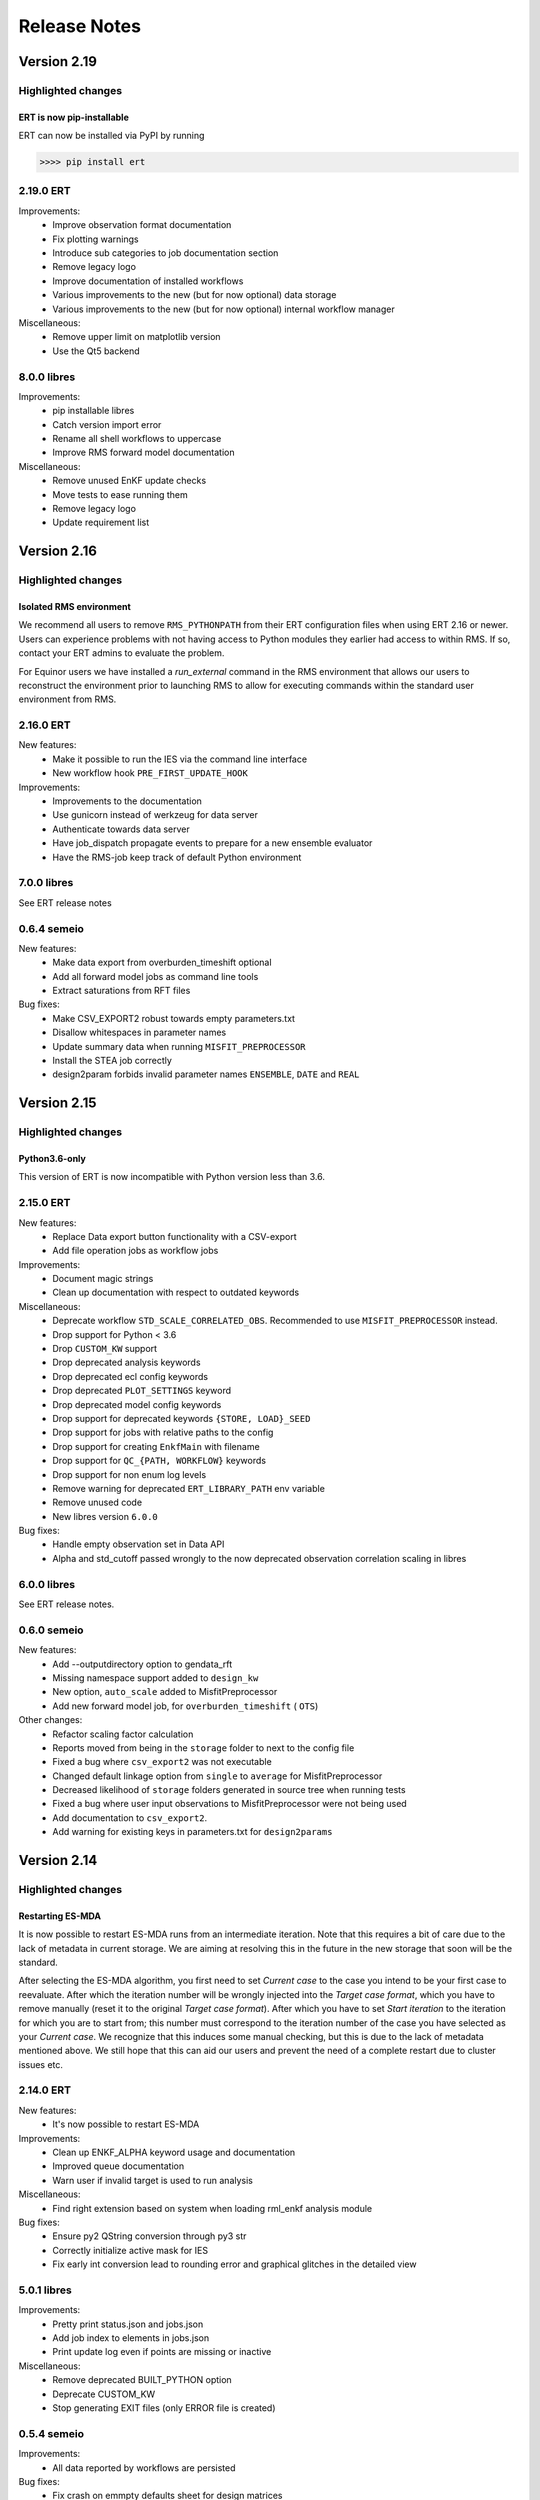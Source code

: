 Release Notes
=============

Version 2.19
------------

Highlighted changes
~~~~~~~~~~~~~~~~~~~

ERT is now pip-installable
##########################
ERT can now be installed via PyPI by running

.. code-block:: none

   >>>> pip install ert

2.19.0 ERT
~~~~~~~~~~ 
Improvements:
  - Improve observation format documentation
  - Fix plotting warnings
  - Introduce sub categories to job documentation section
  - Remove legacy logo
  - Improve documentation of installed workflows
  - Various improvements to the new (but for now optional) data storage 
  - Various improvements to the new (but for now optional) internal workflow manager

Miscellaneous:
  - Remove upper limit on matplotlib version
  - Use the Qt5 backend

8.0.0 libres
~~~~~~~~~~~~
Improvements:
  - pip installable libres
  - Catch version import error
  - Rename all shell workflows to uppercase
  - Improve RMS forward model documentation

Miscellaneous:
  - Remove unused EnKF update checks
  - Move tests to ease running them
  - Remove legacy logo
  - Update requirement list

Version 2.16
------------

Highlighted changes
~~~~~~~~~~~~~~~~~~~

Isolated RMS environment
########################

We recommend all users to remove ``RMS_PYTHONPATH`` from their
ERT configuration files when using ERT 2.16 or newer. Users can experience
problems with not having access to Python modules they earlier had access to
within RMS. If so, contact your ERT admins to evaluate the problem.

For Equinor users we have installed a `run_external` command in the RMS
environment that allows our users to reconstruct the environment prior to
launching RMS to allow for executing commands within the standard user
environment from RMS.

2.16.0 ERT
~~~~~~~~~~ 
New features:
  - Make it possible to run the IES via the command line interface
  - New workflow hook ``PRE_FIRST_UPDATE_HOOK``

Improvements:
  - Improvements to the documentation
  - Use gunicorn instead of werkzeug for data server
  - Authenticate towards data server
  - Have job_dispatch propagate events to prepare for a new ensemble evaluator
  - Have the RMS-job keep track of default Python environment

7.0.0 libres
~~~~~~~~~~~~
See ERT release notes

0.6.4 semeio
~~~~~~~~~~~~
New features:
  - Make data export from overburden_timeshift optional
  - Add all forward model jobs as command line tools
  - Extract saturations from RFT files

Bug fixes:
  - Make CSV_EXPORT2 robust towards empty parameters.txt
  - Disallow whitespaces in parameter names
  - Update summary data when running ``MISFIT_PREPROCESSOR``
  - Install the STEA job correctly
  - design2param forbids invalid parameter names ``ENSEMBLE``, ``DATE`` and ``REAL``

Version 2.15
------------

Highlighted changes
~~~~~~~~~~~~~~~~~~~

Python3.6-only
##############

This version of ERT is now incompatible with Python version less than 3.6.

2.15.0 ERT
~~~~~~~~~~~~
New features:
  - Replace Data export button functionality with a CSV-export
  - Add file operation jobs as workflow jobs

Improvements:
  - Document magic strings
  - Clean up documentation with respect to outdated keywords

Miscellaneous:
  - Deprecate workflow ``STD_SCALE_CORRELATED_OBS``. Recommended to use ``MISFIT_PREPROCESSOR`` instead.
  - Drop support for Python < 3.6
  - Drop ``CUSTOM_KW`` support
  - Drop deprecated analysis keywords
  - Drop deprecated ecl config keywords
  - Drop deprecated ``PLOT_SETTINGS`` keyword
  - Drop deprecated model config keywords
  - Drop support for deprecated keywords ``{STORE, LOAD}_SEED``
  - Drop support for jobs with relative paths to the config
  - Drop support for creating ``EnkfMain`` with filename
  - Drop support for ``QC_{PATH, WORKFLOW}`` keywords
  - Drop support for non enum log levels
  - Remove warning for deprecated ``ERT_LIBRARY_PATH`` env variable
  - Remove unused code
  - New libres version ``6.0.0``

Bug fixes:
  - Handle empty observation set in Data API
  - Alpha and std_cutoff passed wrongly to the now deprecated observation correlation scaling in libres


6.0.0 libres
~~~~~~~~~~~~
See ERT release notes.

0.6.0 semeio
~~~~~~~~~~~~
New features:
  - Add --outputdirectory option to gendata_rft
  - Missing namespace support added to ``design_kw``
  - New option, ``auto_scale`` added to MisfitPreprocessor
  - Add new forward model job, for ``overburden_timeshift`` ( ``OTS``)

Other changes:
  - Refactor scaling factor calculation
  - Reports moved from being in the ``storage`` folder to next to the config file
  - Fixed a bug where ``csv_export2`` was not executable
  - Changed default linkage option from ``single`` to ``average`` for MisfitPreprocessor
  - Decreased likelihood of ``storage`` folders generated in source tree when running tests
  - Fixed a bug where user input observations to MisfitPreprocessor were not being used
  - Add documentation to ``csv_export2``.
  - Add warning for existing keys in parameters.txt for ``design2params``


Version 2.14
------------

Highlighted changes
~~~~~~~~~~~~~~~~~~~

Restarting ES-MDA
#################

It is now possible to restart ES-MDA runs from an intermediate iteration. Note
that this requires a bit of care due to the lack of metadata in current storage.
We are aiming at resolving this in the future in the new storage that soon will
be the standard.

After selecting the ES-MDA algorithm, you first need to set `Current case` to
the case you intend to be your first case to reevaluate. After which the
iteration number will be wrongly injected into the `Target case format`, which
you have to remove manually (reset it to the original `Target case format`).
After which you have to set `Start iteration` to the iteration for which you
are to start from; this number must correspond to the iteration number of the
case you have selected as your `Current case`. We recognize that this induces
some manual checking, but this is due to the lack of metadata mentioned above.
We still hope that this can aid our users and prevent the need of a complete
restart due to cluster issues etc.

2.14.0 ERT
~~~~~~~~~~~~
New features:
  - It's now possible to restart ES-MDA

Improvements:
  - Clean up ENKF_ALPHA keyword usage and documentation
  - Improved queue documentation
  - Warn user if invalid target is used to run analysis

Miscellaneous:
  - Find right extension based on system when loading rml_enkf analysis module

Bug fixes:
  - Ensure py2 QString conversion through py3 str
  - Correctly initialize active mask for IES
  - Fix early int conversion lead to rounding error and graphical glitches in the detailed view

5.0.1 libres
~~~~~~~~~~~~
Improvements:
  - Pretty print status.json and jobs.json
  - Add job index to elements in jobs.json
  - Print update log even if points are missing or inactive

Miscellaneous:
  - Remove deprecated BUILT_PYTHON option
  - Deprecate CUSTOM_KW
  - Stop generating EXIT files (only ERROR file is created)

0.5.4 semeio
~~~~~~~~~~~~
Improvements:
  - All data reported by workflows are persisted

Bug fixes:
  - Fix crash on emmpty defaults sheet for design matrices
  - Fix GENDATA_RFT job config

Version 2.13
------------

2.13.0 ERT
~~~~~~~~~~~~

New features:
  - Jobs can provide documentation via the plugin system

Improvements:
  - Resolve Python 3.8 deprecation warnings
  - Document job plugin system
  - Update COPY_DIRECTORY job docs

4.2.2 libres
~~~~~~~~~~~~

Improvements:
  - Label configuring slurm jobs as running
  - Remove deprecated queue configuration keys

0.5.3 semeio
~~~~~~~~~~~~

New features:
  - Pass job documentation of jobs to ERT via plugin system

Version 2.12
------------

2.12.0 ERT
~~~~~~~~~~~~
New features:
  - Support Slurm as a queue system

Improvements:
  - Support for --version in CLI

4.1.0 libres
~~~~~~~~~~~~
New features:
  - Support Slurm as a queue system

Improvements:
  - Backup PYTHONPATH when running RMS to facilitate external scripts

Miscellaneous:
  - Improve tmp-file usage in tests
  - Remove unused configsuite dependency

0.5.1 semeio
~~~~~~~~~~~~
New features:
  - Add INSERT_NOSIM and REMOVE_NOSIM

Improvements:
  - Add name to ensemble set in CSV_EXPORT2
  - Support configsuite 0.6
  - Have design2params support spaces in values
  - SpearmanJob exposes data via the reporter

Version 2.11
------------

Highlighted changes
~~~~~~~~~~~~~~~~~~~

New database
############

A new storage implementation has been made. The aim is that this will end up
as a more robust storage solution and that it will serve as a large step
towards the future of ERT. The solution is still experimental and **should not be
used for classified data** as of now. To enable the new storate solution use the
command line option `--enable-new-storage` when launching ERT. Note that it
will have to be used while running a case for the data to reside in the new
storage, but that the same data will also be available in the old storage if
you afterwards open ERT without the new storage enabled.

.. code-block:: none

   >>>> ert .... --enable-new-storage

4.0.2 libres
~~~~~~~~~~~~
Bugfixes:
  - Always load GEN_PARAM to ensure correct state before update

0.4.0 semeio
~~~~~~~~~~~~
New features:
  - Implemented Misfit preprocessor which will allow the user to run a pipeline of jobs to account for correlated observations
  - Implemented new CSV_EXPORT2 job which utilizes fmu-ensemble to do the export.

Improvements:
  - Added reporter functionality to output data to common storage
  - Correlated observations scaling uses SemeioScript with reporter in place of ErtScript
  - Improve error messages in design_kw
  - Correlated observation scaling will report singular values
  - Correlated observation scaling will report scale factor

Version 2.10
------------

Highlighted changes
~~~~~~~~~~~~~~~~~~~

Change in shell script behaviour
################################

The shell script jobs will no longer interpret the first path relative to the
configuration file. This implies that if you want to copy a file from the area
around your configuration file to the runpath, the following copying will not
work anymore:

.. code-block:: none

   FORWARD_MODEL COPY_FILE(<FROM>=my_files/data.txt, <TO>=data.txt)

And the reason is that it is not possible to deduce whether the intent was to
copy a file relative to your configuration file or whether you wanted to copy
(or delete) something that is already in your runpath. This led to mysterious
and strange errors. From now on, you will have to explicitly ask for the path
to be relative to your configuration file using the ``<CONFIG_PATH>`` magic
string:

.. code-block:: none

   FORWARD_MODEL COPY_FILE(<FROM>=<CONFIG_PATH>/my_files/data.txt, <TO>=data.txt)

The above change takes effect for the following shell scripts:
  - ``CAREFUL_COPY_FILE``
  - ``COPY_DIRECTORY``
  - ``COPY_FILE``
  - ``DELETE_DIRECTORY``
  - ``DELETE_FILE``
  - ``MAKE_DIRECTORY``
  - ``MAKE_SYMLINK``
  - ``MOVE_FILE``
  - ``SCRIPT``
  - ``SYMLINK``

Python 3 compatible CSV-export
##############################

``CSV_EXPORT2`` has been added as Python 3 compatible alternative to ``CSV_EXPORT1``.

2.10 ERT application
~~~~~~~~~~~~~~~~~~~~

Improvements:
  - Improve documentation on ARGSLIST
  - Enable RML_ENKF in default ERT installation

Bug fixes:
  - Fixed jumping cursor when filling in ES MDA weights
  - Fixed Python exception on exit
  - Logarithmic distributions are now plotted with correct axis type. The
    values themselves on a logarithmic scale, and the exponents on a linear
    scale.
  - Do not terminate on exception in RunContext due to race condition
  - [Python 2] Fix saving unicode configuration files

Other changes:
  - Lower bound matplotlib version for Python 3
  - Remove cwrap from install requirements
  - Separate plotting from data by an API
  - Add Jinja2 as an install dependency

4.0 libres
~~~~~~~~~~~~

Breaking changes:
  - The shell script jobs will no longer interpret the first path relative to
    the configuration file.

Bug fixes:
  - Use workflow future to determine running status
  - Give queue index in queue error message
  - Ensure integer division when making CPU list

2.9 libecl
~~~~~~~~~~

Improvements:
  - Pip-installable libecl
  - Improved identification of rate and total (cumulative) keywords

0.2.2 semeio
~~~~~~~~~~~~

Highlighted changes
  - Add CSV_EXPORT2 as Python 3 compatible alternative to CSV_EXPORT1

Bug fixes:
  - Add string representation to TrajectoryPoint for backwards compatibility


Version 2.9
-----------

2.9 ERT application
~~~~~~~~~~~~~~~~~~~

Improvements:
  - Fix bug where changing dataset for plotting would crash ERT
  - Fix bug in ERT data API where inactive summary observations would exist

3.2 libres
~~~~~~~~~~~~

Improvements:
  - Fix bug in normal distribution which could generate -∞ when sampled

Other changes:
  - Removed ecl version from jobs.json
  - Remove possibility to specify iens when creating runpath

Version 2.8
-----------

Highlighted changes
~~~~~~~~~~~~~~~~~~~

Improvements to ERT
###################
When running ERT in komodo, the forward models will now run in the same komodo version as the ERT application. 
This happens even if the stable komodo version changes while ERT is running. 

Improvements to ERT CLI
#######################
Defining current case is now available in the cli. The see the usage and complete list of available commands, go to :doc:`../reference/running_ert`.


Improvements to ERT GUI
#######################
The viewer for job-output in the detailed monitor widget is now improved to handle larger outputs. 

This will improve the experience for jobs like eclipse.

2.8 ERT application
~~~~~~~~~~~~~~~~~~~

New features:
  - CLI support current case
  - Output viewer supports large output from jobs like eclipse

Improvements:
  - Improvements to documentation

2.8 libres
~~~~~~~~~~

General bug fixes and improvements
  - Added support in IES_ENKF for using newly activated observations
  - Fixed bug in IES_ENKF when extracting active observations
  - Add filtering on module to prevent warnings from other modules
  - Fix error in triangular distribution (Also backported to 2.6)

2.7 libecl
~~~~~~~~~~
General bug fixes and improvements
  - Add deprecation warnings when import ecl.ecl or import ert.ecl.

0.1 Semeio
~~~~~~~~~~

New workflow jobs:
  - CORRELATED_OBSERVATIONS_SCALING - Experimental
  - SPEARMAN_CORRELATION - Experimental

New jobs (Ported from ert-statoil for python 3): 
  - STEA
  - GENDATA_RFT
  - DESIGN2PARAM
  - DESIGN_KW

Add komodo_job_dispatch from equlibrium

Version 2.6
-----------

Highlighted changes
~~~~~~~~~~~~~~~~~~~

Improvements to ERT CLI
#######################
The text and shell interface has been removed from ERT, but the CLI interface has gotten a upgrade and now
included basic monitoring to show the progress of the running experiment. The CLI now also supports MDA and
running single workflows.

The see the usage and complete list of available commands, go to :doc:`../reference/running_ert`.


Improvements to ERT GUI
#######################
The ERT GUI now includes help links to relevant resources and the job monitoring window now also includes
memory usage information for each job. In addition, the output from the Eclipse job is treated like any
other job and you can now read it from the the job monitoring window.

Experimental features
#####################
The new iterative ensemble smoother algorithm has been added as an update algorithm.


2.6 ERT application
~~~~~~~~~~~~~~~~~~~

New features:
  - Add basic monitoring to ERT cli
  - Memory usage monitoring in GUI
  - CLI supports MDA
  - CLI supports running single workflow

Improvements:
  - Less resource intensive monitoring
  - Display config file name in all GUI window titles
  - Run dialog no longer closes when pressing esc
  - Improved exit monitoring when simulations fail
  - Active realizations field is automatically filled with the runable realizations available
  - Tailored plotting for single data points
  - Algorithm recommendations in menu
  - Check for observation data
  - Better support for lsf-nodes with unknown status
  - Communicate analysis completetion
  - Various improvements to the documentation
  - Document RMS job
  - Help links in the GUI

Code structure and tooling:
  - Removed all C-code and CMake
  - Removed ERT_SHARE_PATH
  - Make CLI independent of Qt

Breaking changes:
  - Removed the text and tui interfaces.

Experimental features:
  - New iterative ensemble smother algorithm
  - Python 3 support
  - PyQt5 support
  - Add plugin system for forward models

2.6 libres
~~~~~~~~~~
New features:
  - Suffix support for External Parameters
  - Back up existing parameters-file
  - Support for lower case shell scripts

Improvements:
  - Make runWorkflows static
  - Exposed enkf_main_have_obs in python
  - Added support for unknown status in the queue driver
  - Ensure that the number of required successful realization are not higher then the ensemble size
  - Fix yaml load warnings in python 3
  - Fix ecl load warnings in python 3
  - Improved support for when lsf executables are temporarily unavailable
  - Use subprocess instead of fork
  - General code and performance improvements

Bug fixes:
  - Log random seed
  - Make sure reporting does not fail
  - Remove double dash arguments from job arglists

Breaking changes:
  - Deprecated various unused keywords
  - Deprecated updating workflows
  - Remove SCHEDULE as HISTORY_SOURCE

Experimental features:
  - Programmatic initialization (Validation will come in a future release)

ERT forward models
~~~~~~~~~~~~~~~~~~~
Improvements:
  - Output from Eclipse job is treated like any other job


2.5 libecl
~~~~~~~~~~
General bug fixes and improvements

Changes:
  - More aggressively close files when loading summary vectors.
  - Dump mapaxes even though they are not applied
  - Ignore wells with blank names
  - Infer format from extension
  - Use 0-based indices for nnc's.
  - Allow for mixed case basenames
  - Reset before active cells are set

Version 2.5
-----------

This is a small release which only contains some improvements to the GUI due to
user feedback. See the *Highlighted* section for the most prominent changes. For a more
in-depth overview, as well as links to the relevant pull requests, we refer the
reader to the repository specific sections.

Highlighted changes
~~~~~~~~~~~~~~~~~~~

Open job logs from the GUI
#############################
Open the montoring by pressing `details`. If you select a realization and then
click either its `stdout` or `stderr` you will get the corresponding output
displayed in the GUI for easier debugging.

Notify user of failing workflows
###################################
If workflows fail a list of the failing workflows will be presented to the
user.

Polishing monitoring window
###################################
Several minor improvements to the monitoring section, including embedding it
into the existinging monitoring window, making the layout vertical to prevent
scrolling, not setting the start and end times before they actually exist,
colors etc is added to the monitoring window.

Debug after ensemble failure
####################################
The above capablilities are available also after the entire ensemble has
finished.


2.5 ert application
~~~~~~~~~~~~~~~~~~~

New functionality:
  - MacOS compatibility
  - Notify user of failed workflows
  - Allow the user to open logs from the forward models in the GUI

Improvement:
  - Revert to old plot style if more than one data point
  - Validate that target is specified when running an update via the `cli`
  - Merge detailed view into the old progress window
  - Vertical layout of monitoring for better usability
  - Fetch queue status for each forward model in the detailed monitoring. Border color indicates:
    Yellow, still running on queue. Black, finished. Red, failed

Others:
  - Documentation for setting up custom jobs.
  - Fix status on finished runs.


2.5 libres
~~~~~~~~~~
Minor code improvement and exposure of status files.

ert forward models
~~~~~~~~~~~~~~~~~~~
No changes.

libecl
~~~~~~~~~~
No changes.


Version 2.4
-----------

See the *Highlighted* section for the most prominent changes. For a more
in-depth overview, as well as links to the relevant pull requests, we refer the
reader to the repository specific sections.

Highlighted changes
~~~~~~~~~~~~~~~~~~~

Unified ERT binary
###########################
All launches of *ERT* is now to happen through the shell command ``ert``. To get
an overview of the various *ERT* tools, you can run ``ert --help``. You will then be
presented with the following overview.

::

    [scout@desktop ert]$ ert --help
    usage: ert [-h] {gui,text,shell,cli} ...

    ERT - Ensemble Reservoir Tool

    optional arguments:
      -h, --help            show this help message and exit

    Available user entries:
      ERT can be accessed through a GUI or CLI interface. Include one of the
      following arguments to change between the interfaces. Note that different
      entry points may require different additional arguments. See the help
      section for each interface for more details.  

      {gui,text,shell,cli}  Available entry points
        gui                 Graphical User Interface - opens up an independent
                            window for the user to interact with ERT.        
        cli                 Command Line Interface - provides a user interface in
                            the terminal.

Hence, ``ert gui my_config_file`` will launch the *ERT*-gui with the specified
configuration file. For detailed support for each of the options, use ``ert gui
--help`` etc.

ERT command line interface
###########################
The **cli** option listed above is new and will run *ERT* as a command line
interface with no further interaction after initialization. This will be the
supported command line interface of *ERT* in the future.

Forward model monitoring
######################################################
An essential new feature of *ERT 2.4* is a monitoring screen in the GUI
displaying the progress of each forward model in your ensemble. After
initiating the run, press the **Details** button to get an overview of the
progress of each of the forward models. In the view appearing you can click on
a specific realization to get even more details regarding that specific
realization.

Restarting failed realizations
####################################################
If some of your forward models failed there will appear a **Restart** button
when the run has finished, which will rerun only the failed realizations.

Run prior and posterior separately
####################################################
Many users have requested the possibility of running the prior and posterior
independently. This feature already exists in the advanced mode of the GUI, but
to make it more accessible to the users we have now made the advanced mode the
only mode.

To run your prior, you run an **Ensemble Experiment**. Then, to run an update you
click **Run Analysis** from the top menu of the main window; you can then specify
the target and source case and the update will be calculated. To evaluate your
posterior, you then run a new **Ensemble Experiment** with your target case.
After this, you can plot and compare just as if you had run an **Ensemble
Smoother** to begin with.

Generic tooling in the forward model
####################################################
As a first step towards more generic tooling in *ERT* forward models *ERT* will now dump all
parameters with their corresponding values to the runpath as *JSON*. The format
of this file is still experimental and will most likely change in a future
release of *ERT*, but one is still welcome to play around with the extra
possibilities this gives.

Generic templating
######################
Jinja based templating has been a great success in *Everest* and will most
likely be standardized in future version of *ERT* also; both with respect to
configuration templating and templating in the forward model itself. As a first
step towards this, a forward model named *TEMPLATE_RENDER* has been added. It
will load the parameter values that is dumped by *ERT* (described above),
optionally together with user specified *json*- and *yaml*-files and render a
specified template. For more on how to write *Jinja* template, see the official
`documentation <http://jinja.pocoo.org/docs/2.10/>`_.

Eclipse version in forward model
#################################
The recommended way of specifying the eclipse version is to pass ``<VERSION>``
as argument to the forward model ``ECLIPSE100`` instead of using
``ECLIPSE100_<MY_ECL_VERSION>``. The old format of putting the version in the
job name will be deprecated in the future.


2.4 ert application
~~~~~~~~~~~~~~~~~~~
PR: 162 - 257

New functionality:
  - Unified ERT binary `[165] <https://github.com/equinor/ert/pull/165>`__
  - Restart failed realizations `[206, 209] <https://github.com/equinor/ert/pull/206>`__
  - Forward model monitoring in GUI `[252] <https://github.com/equinor/ert/pull/252>`__

Improvement:
  - Print warning if decimal point is not `.` `[212] <https://github.com/equinor/ert/pull/212>`__
  - Fixed bug such that initial realization mask contains all `[213] <https://github.com/equinor/ert/pull/213>`__
  - Fixed bug in iterated smoother gui `[215] <https://github.com/equinor/ert/pull/215>`__
  - Always display advanced settings `[216] <https://github.com/equinor/ert/pull/216>`__
  - Change default plot size to emphasize discrete data `[243] <https://github.com/equinor/ert/pull/243>`__

Others:
  - Continued to move documentation into the manual.
  - TUI and shell is deprecated.
  - Improved automatic testing on FMU tutorial.

2.4 ert forward models
~~~~~~~~~~~~~~~~~~~~~~
PR: 114 - 126

New functionality:
  - Forward model for dynamic porevolume geertsma `[114] <https://github.com/equinor/ert-statoil/pull/114>`__

Improvements:
  - Eclipse version should be passed to job ECLIPSE_100 / ECLIPSE_300 as an argument

Others:
  - Major move of forward models from ert-statoil to libres


2.4 libres
~~~~~~~~~~
PR: 411 - 517

New functionality:
 - Job description can set environment vars `[431] <https://github.com/equinor/libres/pull/431/files>`__
 - Experimental dump of parameters to runpath as json `[436] <https://github.com/equinor/libres/pull/436>`__
 - Jinja based rendering forward model `[443] <https://github.com/equinor/libres/pull/443/files>`__
 - New config keyword NUM_CPU to override eclipse PARALLEL keyword `[455] <https://github.com/equinor/libres/pull/455/files>`__
 - Expose the algorithm iteration number as magic string <ITER> `[515] <https://github.com/equinor/libres/pull/515>`__

Improvements:
 - Fix bug in default standard deviation calculations `[513] <https://github.com/equinor/libres/pull/513>`__
 - Start scan for active observations at report step 0, instead of 1 `[439] <https://github.com/equinor/libres/pull/439>`__
 - Bug fixes in linear algebra code `[435] <https://github.com/equinor/libres/pull/435>`__
 - Improved job killing capabilities of local queue `[488] <https://github.com/equinor/libres/pull/488>`__

Others:
 - Various improvements to code due to now being a C++ project
 - Removed traces of WPRO and the RPCServer `[428] <https://github.com/equinor/libres/pull/428>`__
 - CAREFUL_COPY moved to libres `[424] <https://github.com/equinor/libres/pull/424>`__
 - Split simulator configuration into multiple files `[477] <https://github.com/equinor/libres/pull/477>`__


2.4 libecl
~~~~~~~~~~
PR: 506 - 579

New functionality:
 - Ability to compute geertsma based on dynamic porevolume `[530] <https://github.com/equinor/libecl/pull/530>`__
 - Support for Intersect NNC format `[533] <https://github.com/equinor/libecl/pull/533>`__
 - Support for extrapolation when resampling `[534] <https://github.com/equinor/libecl/pull/534>`__
 - Ability to load summary data from .csv-files `[536] <https://github.com/equinor/libecl/pull/536>`__
 - Identify region-to-region variables `[551] <https://github.com/equinor/libecl/pull/551>`__

Improvements:
 - Load LGR info when loading well info `[529] <https://github.com/equinor/libecl/pull/529>`__
 - Do not fail if restart file is missing icon `[549] <https://github.com/equinor/libecl/pull/549>`__

Others:
 - Various improvements to code due to now being a C++ project.
 - Improved documentation for Windows users
 - Improved Python 3 testing
 - Revert fortio changes to increase reading speed `[567] <https://github.com/equinor/libecl/pull/567>`__


Version 2.3
-----------

2.3 ert application
~~~~~~~~~~~~~~~~~~~
PR: 67 - 162


2.3 libres
~~~~~~~~~~
PR: 105 - 411


2.3 libecl
~~~~~~~~~~
PR: 170 - 506




Version 2.2
-----------

2.2: ert application
~~~~~~~~~~~~~~~~~~~~

Version 2.2.1 September 2017 PR: 1 - 66
Cherry-picked: `70 <https://github.com/Equinor/ert/pull/70/>`__

Misc:

 - Using res_config changes from libres `[16] <https://github.com/Equinor/ert/pull/16/>`__
 - files moved from libecl to libres: `[51] <https://github.com/Equinor/ert/pull/51>`__
 - replaced ert.enkf with res.enkf `[56] <https://github.com/Equinor/ert/pull/56/>`__
 - Created ErtVersion: [`61 <https://github.com/Equinor/ert/pull/61/>`__, `66 <https://github.com/Equinor/ert/pull/66/>`__].
 - Using res_config: [`62 <https://github.com/Equinor/ert/pull/62/>`__]
 - Removed dead workflow files: `[64] <https://github.com/Equinor/ert/pull/64/>`__

Build and testing:

 - Cleanup after repo split [`1 <https://github.com/Equinor/ert/pull/1/>`__, `2 <https://github.com/Equinor/ert/pull/2/>`__, `3 <https://github.com/Equinor/ert/pull/3/>`__ , `4 <https://github.com/Equinor/ert/pull/4/>`__, `5 <https://github.com/Equinor/ert/pull/5/>`__ , `6 <https://github.com/Equinor/ert/pull/6/>`__]
 - Added test_install functionality [`7 <https://github.com/Equinor/ert/pull/7/>`__]
 - Added travis build script for libecl+libres+ert:
   [`15 <https://github.com/Equinor/ert/pull/15/>`__, `17 <https://github.com/Equinor/ert/pull/17/>`__, `18 <https://github.com/Equinor/ert/pull/18/>`__, `19 <https://github.com/Equinor/ert/pull/19/>`__, `21 <https://github.com/Equinor/ert/pull/21/>`__, `26 <https://github.com/Equinor/ert/pull/26/>`__, `27 <https://github.com/Equinor/ert/pull/27/>`__, `39, <https://github.com/Equinor/ert/pull/39/>`__ `52 <https://github.com/Equinor/ert/pull/52/>`__-`55 <https://github.com/Equinor/ert/pull/55/>`__, `63 <https://github.com/Equinor/ert/pull/63/>`__]

 - MacOS build error: [`28 <https://github.com/Equinor/ert/pull/28/>`__].
 - Created simple gui_test bin/gui_test [`32 <https://github.com/Equinor/ert/pull/32/>`__]
 - cmake - create symlink: [`41 <https://github.com/Equinor/ert/pull/41/>`__, `42 <https://github.com/Equinor/ert/pull/42/>`__, `43 <https://github.com/Equinor/ert/pull/43/>`__]
 - Initial Python3 testing [`58 <https://github.com/Equinor/ert/pull/58/>`__, `60 <https://github.com/Equinor/ert/pull/60/>`__].


Queue and running:

 - Added base run model - gui model updates: [`20 <https://github.com/Equinor/ert/pull/20/>`__].
 - Added single simulation pretest running [`33 <https://github.com/Equinor/ert/pull/33/>`__, `36 <https://github.com/Equinor/ert/pull/36/>`__, `50 <https://github.com/Equinor/ert/pull/50/>`__, `67 <https://github.com/Equinor/ert/pull/67/>`__].
 - Add run_id to simulation batches.


2.2: libres
~~~~~~~~~~~

Version 2.2.9 September 2017 PR: 1 - 104
Cherry-picks: [`106 <https://github.com/Equinor/res/pull/106/>`__, `108 <https://github.com/Equinor/res/pull/108/>`__, `110 <https://github.com/Equinor/res/pull/110/>`__, `118 <https://github.com/Equinor/res/pull/118/>`__, `121 <https://github.com/Equinor/res/pull/121/>`__, `122 <https://github.com/Equinor/res/pull/122/>`__, `123 <https://github.com/Equinor/res/pull/123/>`__, `127 <https://github.com/Equinor/res/pull/127/>`__]

Misc:

 - implement legacy from ert.xxx [`1, <https://github.com/Equinor/res/pull/1/>`__ `20, <https://github.com/Equinor/res/pull/20/>`__ `21, <https://github.com/Equinor/res/pull/21/>`__ `22 <https://github.com/Equinor/res/pull/22/>`__]
 - Setting up libres_util and moving ert_log there [`13 <https://github.com/Equinor/res/pull/13/>`__, `44 <https://github.com/Equinor/res/pull/44/>`__, `48 <https://github.com/Equinor/res/pull/48/>`__].
 - Added subst_list + block_fs functionality to res_util - moved from
   libecl [`27 <https://github.com/Equinor/res/pull/27/>`__, `68 <https://github.com/Equinor/res/pull/68/>`__, `74 <https://github.com/Equinor/res/pull/74/>`__].
 - Do not generate parameters.txt if no GEN_KW is specified.[`89 <https://github.com/Equinor/res/pull/89/>`__]
 - Started using RES_VERSION [`91 <https://github.com/Equinor/res/pull/91/>`__].
 - CONFIG_PATH subtitution settings - bug fixed[`43 <https://github.com/Equinor/res/pull/43/>`__, `96 <https://github.com/Equinor/res/pull/96/>`__].
 - Will load summary if GEN_DATA is present [`123 <https://github.com/Equinor/res/pull/123/>`__, `127 <https://github.com/Equinor/res/pull/127/>`__]


Build and test fixes:

 - Simple functionality to do post-install testing[`3 <https://github.com/Equinor/res/pull/3/>`__]
 - Use libecl as cmake target[`6 <https://github.com/Equinor/res/pull/6/>`__,`15 <https://github.com/Equinor/res/pull/15/>`__]
 - removed stale binaries [`7 <https://github.com/Equinor/res/pull/7/>`__, `9 <https://github.com/Equinor/res/pull/9/>`__]
 - travis will build all repositories [`23 <https://github.com/Equinor/res/pull/23/>`__].
 - Travis + OSX [`69 <https://github.com/Equinor/res/pull/69/>`__, `72 <https://github.com/Equinor/res/pull/72/>`__]
 - Remove equinor specific settings from build sytem [`38 <https://github.com/Equinor/res/pull/38/>`__].
 - Travis split for parallell builds [`79 <https://github.com/Equinor/res/pull/79/>`__].


Config refactor:

  In this release cycle there have been large amount of changes to the
  code configuring the ERT state; the purpose of these changes has
  been to prepare for further development with Everest. The main net
  change is that a new configuration object - res_config has been
  created ,which holds all the configuration subobjects:

    [`10 <https://github.com/Equinor/res/pull/10/>`__, `14 <https://github.com/Equinor/res/pull/14/>`__, `35 <https://github.com/Equinor/res/pull/35/>`__, `39 <https://github.com/Equinor/res/pull/39/>`__, `45 <https://github.com/Equinor/res/pull/45/>`__, `52 <https://github.com/Equinor/res/pull/52/>`__, `54 <https://github.com/Equinor/res/pull/54/>`__, `58 <https://github.com/Equinor/res/pull/58/>`__-`62 <https://github.com/Equinor/res/pull/62/>`__, `66 <https://github.com/Equinor/res/pull/66/>`__, `75 <https://github.com/Equinor/res/pull/75/>`__]


Queue layer:

 - Improved logging [`17 <https://github.com/Equinor/res/pull/17/>`__, `37 <https://github.com/Equinor/res/pull/37/>`__].
 - Funcionality to create a queue_config object copy [`36 <https://github.com/Equinor/res/pull/36/>`__].

 As part of this development cycle the job_dispatch script has been
 included in the libres distribution. There are many PR's related to
 this script:

    [`28 <https://github.com/Equinor/res/pull/28/>`__, `40 <https://github.com/Equinor/res/pull/40/>`__, `41 <https://github.com/Equinor/res/pull/1/>`__, `51 <https://github.com/Equinor/res/pull/51/>`__, `53 <https://github.com/Equinor/res/pull/53/>`__, `63 <https://github.com/Equinor/res/pull/63/>`__, `64 <https://github.com/Equinor/res/pull/64/>`__, `83 <https://github.com/Equinor/res/pull/83/>`__, `84 <https://github.com/Equinor/res/pull/84/>`__, `85 <https://github.com/Equinor/res/pull/85/>`__, `93 <https://github.com/Equinor/res/pull/93/>`__, `94 <https://github.com/Equinor/res/pull/94/>`__, `95 <https://github.com/Equinor/res/pull/95/>`__, `97 <https://github.com/Equinor/res/pull/97/>`__-`99 <https://github.com/Equinor/res/pull/99/>`__,
     `101 <https://github.com/Equinor/res/pull/101/>`__, `103 <https://github.com/Equinor/res/pull/103/>`__, `108 <https://github.com/Equinor/res/pull/108/>`__, `110 <https://github.com/Equinor/res/pull/110/>`__]

 - Create a common run_id for one batch of simulations, and generally
   treat one batch of simulations as one unit, in a better way than
   previously: [`42 <https://github.com/Equinor/res/pull/42/>`__, `67 <https://github.com/Equinor/res/pull/67/>`__]

 - Added PPU (Paay Per Use) code to LSF driver [`71 <https://github.com/Equinor/res/pull/71/>`__].
 - Workflow job PRE_SIMULATION_COPY [`73 <https://github.com/Equinor/res/pull/73/>`__, `88 <https://github.com/Equinor/res/pull/88/>`__].
 - Allow to unset QUEUE_OPTION [`87 <https://github.com/Equinor/res/pull/87/>`__].
 - Jobs failing due to dead nodes are restarted [`100 <https://github.com/Equinor/res/pull/100/>`__].


Documentation:

  - Formatting bugs: [`49 <https://github.com/Equinor/res/pull/49/>`__, `50 <https://github.com/Equinor/res/pull/50/>`__]
  - Removed doxygen + build rst [`29 <https://github.com/Equinor/res/pull/29/>`__]

2.2: libecl
~~~~~~~~~~~

Version 2.2.0 September 2017 PR: 1 - 169
Open PR: 108, 145

Grid:

 - Extracted implementation ecl_nnc_geometry [`1 <https://github.com/Equinor/libecl/pull/1/>`__, `66 <https://github.com/Equinor/libecl/pull/66/>`__, `75 <https://github.com/Equinor/libecl/pull/75/>`__, `78 <https://github.com/Equinor/libecl/pull/78/>`__, `80 <https://github.com/Equinor/libecl/pull/80/>`__, `109 <https://github.com/Equinor/libecl/pull/109/>`__].
 - Fix bug in cell_contains for mirrored grid [`51 <https://github.com/Equinor/libecl/pull/51/>`__, `53 <https://github.com/Equinor/libecl/pull/53/>`__].
 - Extract subgrid from grid [`56 <https://github.com/Equinor/libecl/pull/56/>`__].
 - Expose mapaxes [`63 <https://github.com/Equinor/libecl/pull/63/>`__, `64 <https://github.com/Equinor/libecl/pull/64/>`__].
 - grid.get_lgr - numbered lookup [`83 <https://github.com/Equinor/libecl/pull/83/>`__]
 - Added NUMRES values to EGRID header [`125 <https://github.com/Equinor/libecl/pull/125/>`__].

Build & testing:

 - Removed warnings - added pylint [`4 <https://github.com/Equinor/libecl/pull/4/>`__, `5 <https://github.com/Equinor/libecl/pull/5/>`__, `6 <https://github.com/Equinor/libecl/pull/6/>`__, `10 <https://github.com/Equinor/libecl/pull/10/>`__, `11 <https://github.com/Equinor/libecl/pull/11/>`__, `12 <https://github.com/Equinor/libecl/pull/12/>`__]
 - Accept any Python 2.7.x version [`17 <https://github.com/Equinor/libecl/pull/17/>`__, `18 <https://github.com/Equinor/libecl/pull/18/>`__]
 - Remove ERT testing & building [`3 <https://github.com/Equinor/libecl/pull/3/>`__, `19 <https://github.com/Equinor/libecl/pull/19/>`__]
 - Changes to Python/cmake machinery [`25 <https://github.com/Equinor/libecl/pull/25/>`__, `30 <https://github.com/Equinor/libecl/pull/3/>`__, `31 <https://github.com/Equinor/libecl/pull/31/>`__, `32 <https://github.com/Equinor/libecl/pull/32/>`__, `49 <https://github.com/Equinor/libecl/pull/49/>`__, `52 <https://github.com/Equinor/libecl/pull/52/>`__, `62 <https://github.com/Equinor/libecl/pull/62/>`__].
 - Added cmake config file [`33 <https://github.com/Equinor/libecl/pull/33/>`__, `44 <https://github.com/Equinor/libecl/pull/44/>`__, `45 <https://github.com/Equinor/libecl/pull/45/>`__, `47 <https://github.com/Equinor/libecl/pull/47/>`__].
 - Only *one* library [`54 <https://github.com/Equinor/libecl/pull/54/>`__, `55 <https://github.com/Equinor/libecl/pull/55/>`__, `58 <https://github.com/Equinor/libecl/pull/58/>`__, `69 <https://github.com/Equinor/libecl/pull/69/>`__, `73 <https://github.com/Equinor/libecl/pull/73/>`__, `77 <https://github.com/Equinor/libecl/pull/77/>`__, `91 <https://github.com/Equinor/libecl/pull/91/>`__, `133 <https://github.com/Equinor/libecl/pull/133/>`__]
 - Removed stale binaries [`59 <https://github.com/Equinor/libecl/pull/59/>`__].
 - Require cmake >= 2.8.12 [`67 <https://github.com/Equinor/libecl/pull/67/>`__].
 - Fix build on OSX [`87 <https://github.com/Equinor/libecl/pull/87/>`__, `88 <https://github.com/Equinor/libecl/pull/88/>`__, `95 <https://github.com/Equinor/libecl/pull/95/>`__, `103 <https://github.com/Equinor/libecl/pull/103/>`__].
 - Fix broken behavior with internal test data [`97 <https://github.com/Equinor/libecl/pull/97/>`__].
 - Travis - compile with -Werror [`122 <https://github.com/Equinor/libecl/pull/122/>`__, `123 <https://github.com/Equinor/libecl/pull/123/>`__, `127 <https://github.com/Equinor/libecl/pull/127/>`__, `130 <https://github.com/Equinor/libecl/pull/130/>`__]
 - Started to support Python3 syntax [`150 <https://github.com/Equinor/libecl/pull/150/>`__, `161 <https://github.com/Equinor/libecl/pull/161/>`__]
 - Add support for paralell builds on Travis [`149 <https://github.com/Equinor/libecl/pull/149/>`__]

libecl now fully supports OSX. On Travis it is compiled with
-Werror=all which should protect against future warnings.

C++:

 - Removed use of deignated initializers [`7 <https://github.com/Equinor/libecl/pull/7/>`__].
 - Memory leak in EclFilename.cpp [`14 <https://github.com/Equinor/libecl/pull/14/>`__].
 - Guarantee C linkage for ecl_data_type [`65 <https://github.com/Equinor/libecl/pull/65/>`__].
 - New smspec overload [`89 <https://github.com/Equinor/libecl/pull/89/>`__].
 - Use -std=c++0x if -std=c++11 is unavailable [`118 <https://github.com/Equinor/libecl/pull/118/>`__]
 - Make all of (previous( libutil compile with C++ [`162 <https://github.com/Equinor/libecl/pull/162/>`__]

Well:

 - Get well rates from restart files [`8 <https://github.com/Equinor/libecl/pull/8/>`__, `20 <https://github.com/Equinor/res/pull/20/>`__].
 - Test if file exists before load [`111 <https://github.com/Equinor/libecl/pull/111/>`__].
 - Fix some warnings [`169 <https://github.com/Equinor/libecl/pull/169/>`__]

Core:

 - Support for variable length strings in binary eclipse files [`13 <https://github.com/Equinor/libecl/pull/13/>`__, `146 <https://github.com/Equinor/libecl/pull/146/>`__].
 - Renamed root package ert -> ecl [`21 <https://github.com/Equinor/libecl/pull/21/>`__]
 - Load INTERSECT summary files with NAMES instead WGNAMES [`34 <https://github.com/Equinor/libecl/pull/34/>`__ - `39 <https://github.com/Equinor/libecl/pull/39/>`__].
 - Possible memory leak: [`61 <https://github.com/Equinor/libecl/pull/61/>`__]
 - Refactored binary time search in __get_index_from_sim_time() [`113 <https://github.com/Equinor/libecl/pull/113/>`__]
 - Possible to mark fortio writer as "failed" - will unlink on close [`119 <https://github.com/Equinor/libecl/pull/119/>`__].
 - Allow keywords of more than 8 characters [`120 <https://github.com/Equinor/libecl/pull/120/>`__, `124 <https://github.com/Equinor/libecl/pull/124/>`__].
 - ecl_sum writer: Should write RESTART keyword [`129 <https://github.com/Equinor/libecl/pull/129/>`__, `131 <https://github.com/Equinor/libecl/pull/131/>`__]
 - Made EclVersion class [`160 <https://github.com/Equinor/libecl/pull/160/>`__]
 - Functionality to dump an index file for binary files: [`155 <https://github.com/Equinor/libecl/pull/155/>`__, `159 <https://github.com/Equinor/libecl/pull/159/>`__, `163 <https://github.com/Equinor/libecl/pull/163/>`__, `166 <https://github.com/Equinor/libecl/pull/166/>`__, `167 <https://github.com/Equinor/libecl/pull/167/>`__]

Misc:

 - Added legacy pacakge ert/ [`48 <https://github.com/Equinor/libecl/pull/48/>`__, `99 <https://github.com/Equinor/libecl/pull/99/>`__]
 - Improved logging - adding enums for og levels [`90 <https://github.com/Equinor/libecl/pull/90/>`__, `140 <https://github.com/Equinor/libecl/pull/140/>`__, `141 <https://github.com/Equinor/libecl/pull/141/>`__]
 - Refactored to use snake_case instead of CamelCase [`144 <https://github.com/Equinor/libecl/pull/144/>`__, `145 <https://github.com/Equinor/libecl/pull/145/>`__]


-----------------------------------------------------------------

Version 2.1.0 February 2017  PR: 1150 - 1415
Open PR: 1352, 1358, 1362

Queue system/workflows:

 - Functionality to blacklist nodes from LSF [1240, 1256, 1258, 1274, 1412, 1415].
 - Use bhist command to check lsf job status if job has expired from bjobs [1301].
 - Debug output from torque goes to stdout [1151].
 - Torque driver will not abort if qstat returns invalid status [1411].
 - Simulation status USER_EXIT - count as failed [1166].
 - Added Enum identifier 'JOB_QUEUE_DO_KILL_NODE_FAILURE [1268].
 - Have deprecated the ability to set queue options directly on the drivers [1288].
 - Added system for version specific loading for workflow job model
   description files [1177].
 - Job loader should not try to load from directory [1187].
 - Refactoring of max runtime - initiated from WPRO [1237].
 - Determine which nodes are running a job [1251].

Build updates:

 - Check if python modules are present in the required version [1150].
 - Do not build ERT_GUI if PyQt4 is not found [1150, 1230].
 - Do not fail build numpy is not found [1153].
 - Allow for user provided CMAKE_C_FLAGS on linux [1300].
 - Require exactly version 2.7 of Python [1307].
 - Travis testing improvements [1363].
 - Removed devel/ directory from source [1196].
 - Setting correct working directory, and build target dependency
   for sphinx-apidoc / html generation [1385].

Eclipse library:

 - C++ move constructor and operator= for smspec_node [1155, 1200].
 - fortio_ftruncate( ) [1161].
 - INIT writer will write keywords DEPTH, DX, DY, DZ [1164, 1172, 1311, 1388].
 - Grid writer will take unit system enum argument [1164].
 - New function ecl_kw_first_different( ) [1165].
 - Completion variables can be treated as totals [1167].
 - Fixed bug in ecl_kw_compare_numeric( ) [1168].
 - Refactored / inlined volume calculations in ecl_grid [1173, 1184].
 - Made function ecl_kw_size_and_type_equal() public [1192].
 - Fixed bug in ecl_grid_cell_contains() [1402, 1404, 1195, 1419].
 - OOM bug in ecl_kw_grdecl loader for large files [1207].
 - Cache cell volumes in ecl_grid [1228].
 - Geertsma / gravity functionality [1227, 1284, 1289, 1292, 1364, 1408].
 - Summary + restart - will allow some keyword differences [1296].
 - Implemented ecl_rst_file_open_write_seek( ) [1236].
 - Optionally apply mapaxes [1242, 1281].
 - Expose and use ecl_file_view datastructere - stop using 'blocks' in ecl_file objects [1250].
 - ecl_sum will internalize Aquifer variables [1275].
 - Make sure region properties RxxT are marked as total + depreecated some properties [1285].
 - ecl_kw_resize() + C++ operator[] [1316]
 - Added small C++ utility to create eclipse filenames[1396].
 - Make sure restart and INIT files are written with correct unit ID [1399, 1407].
 - Skip keyword data type: 'C010' without failing [1406, 1410].
 - Adding parsing of the last (optional) config token for the SLAVES kwd [1409].
 - Add nnc index to the information exported by ecl_nnc_export() [1204].
 - Marked solvent related total keywords ?NIT and ?NPT.* as totals [1241].
 - Top active cell in grid [1322].
 - Added absolute epsilon to ecl_kw comparsion [1345,1351].

Smoother, updates and 'running':

 - Fixed bug with local updates of GEN_DATA [1291].
 - Changed default MDA weights and removed file input [1156, 1190, 1191].
 - Bug in handling of failed realisations [1163].
 - Fix bug missing assignment of analysis module in ES-MDA [1179].
 - OpenMP implementation of fwd_step [1185, 1324,1342].
 - Removes the ability to update dynamic variables [1189].
 - Allow max CV FOLD to be the number of ensembles [1205, 1208].
 - Fix for min_realizations logic [1206].
 - Can assign a specific analyis module for one local update [1224].
 - Handle updates when some summary relaisations are "too short" [1400, 1405].
 - Extending hook manager to support PRE_UPDATE and POST_UPDATE hooks [1340,1360].
 - RML logging is on by default [1318].
 - Changed default ENKF_ALPHA value to 3.0 [??]
 - Implemented subsspacce inversion algorithm [1334, 1344].

libgeometry:

 - Added function to create new geo_surface (i.e. IRAP) object [1308].
 - Get (x, y) pos from surface [1395].

Python code:

 - cwrap has been moved out to stand-alone module, out of ert
   package [1159, 1320, 1325, 1326, 1328, 1332, 1338, 1341, 1343, 1347, 1350, 1353]
 - Simplified loading of shared libraries [1234].
 - Python3 preparations [1231, 1347].
 - Added __repr__ methods: [1266, 1327, 1329, 1331, 1348, 1373, 1375, 1377, 1384, 1387].
 - Implement __getitem__( ) for gen_data [1331].
 - Removed cstring_obj Python class [1387].
 - EclKW.numpy_array returns shared buffer ndarray [1180].
 - Minor bug in ecl_kw.py [1171].
 - Added EclKW.numpyView( ) and EclKW.numpyCopy( ) [1188].
 - Bug in EclKW slice access [1203].
 - Expose active_list better in Python [1392].
 - @TYPE@_vector suppports negative indices in __getitem__ and
   __setitem__; added repr method [1378].
 - added root() methdo ert/__init__.py [1293].

GUI / Configuration / Documentation

 - Bug when viewing plots while simulating [1157.]
 - Bug when plotting short vectors [1303].
 - Completely refactored the ERT Gui event system [1158, 1162].
 - Marked keywords INIT_SECTION and SCHEDULE_FILE as deprecated [1181].
 - Removed outdated keywords from documentation [1390].
 - Documented UMASK keyword [1186].
 - ConfigParser: Can turn off validation + warnings [1233, 1249, 1287].
 - Make ies advanced option only [1401].
 - Removing MAX_RUNNING_LOCAL and MAX_RUNNING_LSF from user doc [1398].
 - Apply plot style to other plots [1397].
 - Fig bug in initialization when out of range [1394].
 - Added new object for generic config settings [1391].
 - Changes to plot settings [11359,376,1380,1382,1386].
 - Fix bug in load case manually [1368].
 - Documentation of plugins [1194].
 - Changed all time handling to UTC. This will affect loading old cases [1229, 1257].
 - Removed keyword QC_PATH + updated GRID [1263].
 - Making sure the ertshell is creating the run path [1280].
 - Create Doxygen [1277,1278,1294,1309,1317].
 - Ability to run analysis from GUI [1314].
 - Improved documentation of priors [1319].
 - Bug in config parsing with relative paths [1333].
 - Field documentation updates [1337].


libwecl_well:

  - Internalize rates for wells and connections in the well library
    [1403].
  - New function well_ts_get_name() [1393].

libutil:

  - Functions for parsing and outputting dates in ISO format[1248].
  - stringlist_join - like Python str.join [1243].
  - bug in matrix_dgemm [1286].
  - Resurrected block_fs utilities from the past [1297].
  - Slicing for runpath_list [1356].
